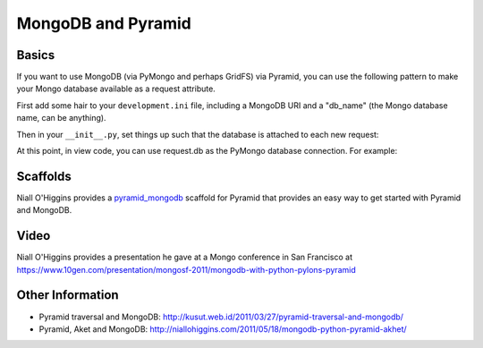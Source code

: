 MongoDB and Pyramid
====================

Basics
------

If you want to use MongoDB (via PyMongo and perhaps GridFS) via Pyramid, you
can use the following pattern to make your Mongo database available as a
request attribute.

First add some hair to your ``development.ini`` file, including a MongoDB URI
and a "db_name" (the Mongo database name, can be anything).

.. code-block:: ini
   :linenos:

    [app:myapp]
    # ... other settings ...
    db_uri = mongodb://localhost/
    db_name = myapp

Then in your ``__init__.py``, set things up such that the database is
attached to each new request:

.. code-block:: python
   :linenos:

   from pyramid.config import Configurator
   from pyramid.events import subscriber
   from pyramid.events import NewRequest

   from gridfs import GridFS
   import pymongo

   def main(global_config, **settings):
       config = Configurator(settings=settings)

       db_uri = settings['db_uri']
       conn = pymongo.Connection(db_uri)
       config.registry.settings['db_conn'] = conn
       config.add_subscriber(add_mongo_db, NewRequest)

       config.add_route('dashboard', '/')
       # other routes and more config...
       config.scan('myapp')

       return config.make_wsgi_app()

   def add_mongo_db(event):
       settings = event.request.registry.settings
       db = settings['db_conn'][settings['db_name']]
       event.request.db = db
       event.request.fs = GridFS(db)

At this point, in view code, you can use request.db as the PyMongo database
connection.  For example:

.. code-block:: python
   :linenos:

    @view_config(route_name='dashboard',
                 renderer="myapp:templates/dashboard.pt")
    def dashboard(request):
        vendors = request.db['vendors'].find()
        return {'vendors':vendors}

Scaffolds
---------

Niall O'Higgins provides a `pyramid_mongodb
<http://pypi.python.org/pypi/pyramid_mongodb/1.0>`_ scaffold for Pyramid that
provides an easy way to get started with Pyramid and MongoDB.

Video
-----

Niall O'Higgins provides a presentation he gave at a Mongo conference in San
Francisco at
https://www.10gen.com/presentation/mongosf-2011/mongodb-with-python-pylons-pyramid

Other Information
------------------

- Pyramid traversal and MongoDB:
  http://kusut.web.id/2011/03/27/pyramid-traversal-and-mongodb/

- Pyramid, Aket and MongoDB:
  http://niallohiggins.com/2011/05/18/mongodb-python-pyramid-akhet/

